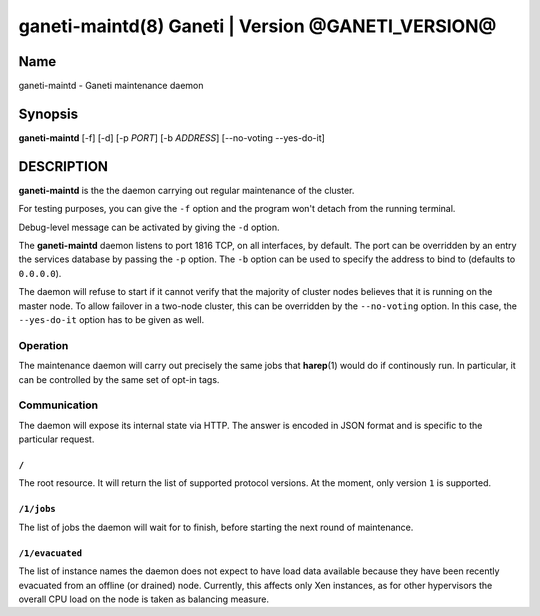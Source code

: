ganeti-maintd(8) Ganeti | Version @GANETI_VERSION@
==================================================

Name
----

ganeti-maintd - Ganeti maintenance daemon

Synopsis
--------
**ganeti-maintd** [-f] [-d] [-p *PORT*] [-b *ADDRESS*] [--no-voting --yes-do-it]

DESCRIPTION
-----------

**ganeti-maintd** is the the daemon carrying out regular maintenance
of the cluster.

For testing purposes, you can give the ``-f`` option and the
program won't detach from the running terminal.

Debug-level message can be activated by giving the ``-d`` option.

The **ganeti-maintd** daemon listens to port 1816 TCP, on all interfaces,
by default. The port can be overridden by an entry the services database
by passing the ``-p`` option.
The ``-b`` option can be used to specify the address to bind to
(defaults to ``0.0.0.0``).

The daemon will refuse to start if it cannot verify that the majority
of cluster nodes believes that it is running on the master node. To
allow failover in a two-node cluster, this can be overridden by the
``--no-voting`` option. In this case, the ``--yes-do-it`` option has
to be given as well.

Operation
~~~~~~~~~

The maintenance daemon will carry out precisely the same jobs that
**harep**\(1) would do if continously run. In particular, it can
be controlled by the same set of opt-in tags.

Communication
~~~~~~~~~~~~~

The daemon will expose its internal state via HTTP. The answer is
encoded in JSON format and is specific to the particular request.

``/``
+++++
The root resource. It will return the list of supported protocol
versions. At the moment, only version ``1`` is supported.

``/1/jobs``
+++++++++++
The list of jobs the daemon will wait for to finish, before starting
the next round of maintenance.

``/1/evacuated``
++++++++++++++++
The list of instance names the daemon does not expect to have load
data available because they have been recently evacuated from an
offline (or drained) node. Currently, this affects only Xen instances,
as for other hypervisors the overall CPU load on the node is taken
as balancing measure.
